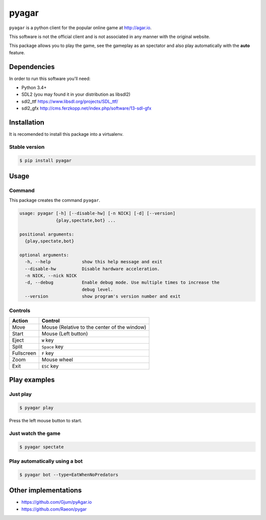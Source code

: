 pyagar
======

``pyagar`` is a python client for the popular online game at http://agar.io.

This software is not the official client and is not associated in any manner with
the original website.

This package allows you to play the game, see the gameplay as an spectator
and also play automatically with the **auto** feature.

.. image:: docs/images/shot.png
   :alt: Screenshot
   :align: center


Dependencies
------------

In order to run this software you'll need:

- Python 3.4+
- SDL2 (you may found it in your distribution as libsdl2)
- sdl2_ttf https://www.libsdl.org/projects/SDL_ttf/
- sdl2_gfx http://cms.ferzkopp.net/index.php/software/13-sdl-gfx


Installation
------------

It is recomended to install this package into a virtualenv.


Stable version
~~~~~~~~~~~~~~

.. code-block:: bash

   $ pip install pyagar


Usage
-----

Command
~~~~~~~

This package creates the command ``pyagar``.

.. code-block:: bash

   usage: pyagar [-h] [--disable-hw] [-n NICK] [-d] [--version]
                 {play,spectate,bot} ...

   positional arguments:
     {play,spectate,bot}

   optional arguments:
     -h, --help            show this help message and exit
     --disable-hw          Disable hardware acceleration.
     -n NICK, --nick NICK
     -d, --debug           Enable debug mode. Use multiple times to increase the
                           debug level.
     --version             show program's version number and exit


Controls
~~~~~~~~

=========== ============================================
Action      Control
=========== ============================================
Move        Mouse (Relative to the center of the window)
Start       Mouse (Left button)
Eject       ``W`` key
Split       ``Space`` key
Fullscreen  ``F`` key
Zoom        Mouse wheel
Exit        ``ESC`` key
=========== ============================================


Play examples
-------------

Just play
~~~~~~~~~

.. code-block:: bash

   $ pyagar play

Press the left mouse button to start.


Just watch the game
~~~~~~~~~~~~~~~~~~~

.. code-block:: bash

   $ pyagar spectate


Play automatically using a bot
~~~~~~~~~~~~~~~~~~~~~~~~~~~~~~

.. code-block:: bash

   $ pyagar bot --type=EatWhenNoPredators


Other implementations
---------------------

- https://github.com/Gjum/pyAgar.io
- https://github.com/Raeon/pygar
